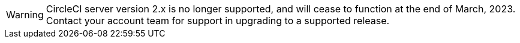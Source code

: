 WARNING: CircleCI server version 2.x is no longer supported, and will cease to function at the end of March, 2023. Contact your account team for support in upgrading to a supported release.